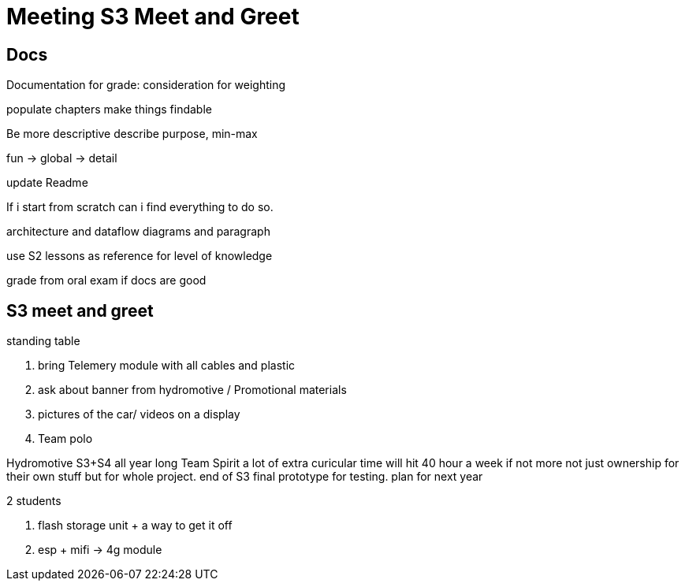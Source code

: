= Meeting S3 Meet and Greet

== Docs 

Documentation for grade: consideration for weighting

populate chapters
make things findable

Be more descriptive
describe purpose, min-max

fun -> global -> detail

update Readme

If i start from scratch can i find everything to do so.

architecture and dataflow diagrams and paragraph

use S2 lessons as reference for level of knowledge 

grade from oral exam if docs are good

== S3 meet and greet

standing table 

. bring Telemery module with all cables and plastic
. ask about banner from hydromotive / Promotional materials
. pictures of the car/ videos  on a display
. Team polo

Hydromotive S3+S4 all year long
Team Spirit
a lot of extra curicular time will hit 40 hour a week if not more
not just ownership for their own stuff but for whole project.
end of S3 final prototype for testing.
plan for next year

2 students

. flash storage unit + a way to get it off
. esp + mifi -> 4g module

